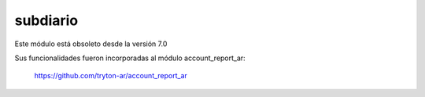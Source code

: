 subdiario
=========

Este módulo está obsoleto desde la versión 7.0

Sus funcionalidades fueron incorporadas al módulo account_report_ar:

  https://github.com/tryton-ar/account_report_ar
